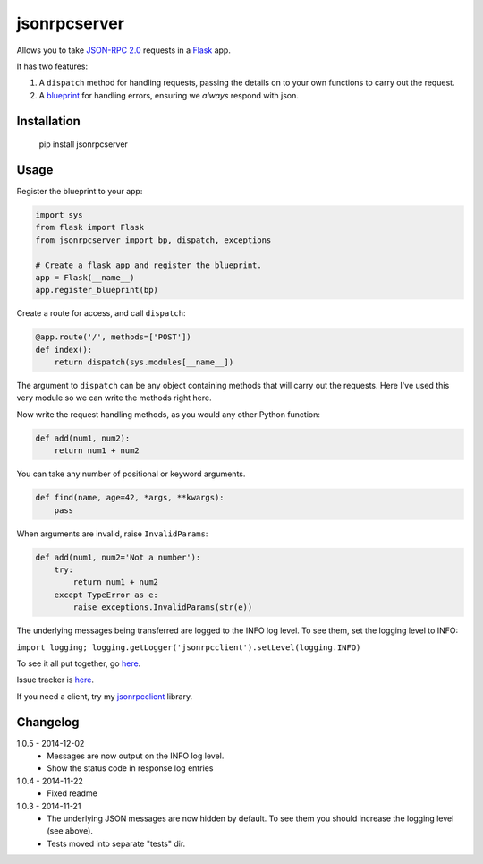 jsonrpcserver
=============

Allows you to take `JSON-RPC 2.0 <http://www.jsonrpc.org/>`_ requests in a
`Flask <http://flask.pocoo.org/>`_ app.

It has two features:

#. A ``dispatch`` method for handling requests, passing the details on to your
   own functions to carry out the request.

#. A `blueprint <http://flask.pocoo.org/docs/0.10/blueprints/>`_ for handling
   errors, ensuring we *always* respond with json.


Installation
------------

    pip install jsonrpcserver


Usage
-----

Register the blueprint to your app:

.. sourcecode:: python

    import sys
    from flask import Flask
    from jsonrpcserver import bp, dispatch, exceptions

    # Create a flask app and register the blueprint.
    app = Flask(__name__)
    app.register_blueprint(bp)


Create a route for access, and call ``dispatch``:

.. sourcecode:: python

    @app.route('/', methods=['POST'])
    def index():
        return dispatch(sys.modules[__name__])

The argument to ``dispatch`` can be any object containing methods that will
carry out the requests. Here I've used this very module so we can write the
methods right here.

Now write the request handling methods, as you would any other Python function:

.. sourcecode:: python

    def add(num1, num2):
        return num1 + num2

You can take any number of positional or keyword arguments.

.. sourcecode:: python

    def find(name, age=42, *args, **kwargs):
        pass

When arguments are invalid, raise ``InvalidParams``:

.. sourcecode:: python

    def add(num1, num2='Not a number'):
        try:
            return num1 + num2
        except TypeError as e:
            raise exceptions.InvalidParams(str(e))

The underlying messages being transferred are logged to the INFO log level. To
see them, set the logging level to INFO:

``import logging; logging.getLogger('jsonrpcclient').setLevel(logging.INFO)``

To see it all put together, go `here
<https://bitbucket.org/beau-barker/jsonrpcserver/run.py>`_.

Issue tracker is `here
<https://bitbucket.org/beau-barker/jsonrpcserver/issues>`_.

If you need a client, try my `jsonrpcclient
<https://pypi.python.org/pypi/jsonrpcclient>`_ library.


Changelog
---------

1.0.5 - 2014-12-02
    * Messages are now output on the INFO log level.
    * Show the status code in response log entries

1.0.4 - 2014-11-22
    * Fixed readme

1.0.3 - 2014-11-21
    * The underlying JSON messages are now hidden by default. To see them you
      should increase the logging level (see above).
    * Tests moved into separate "tests" dir.

